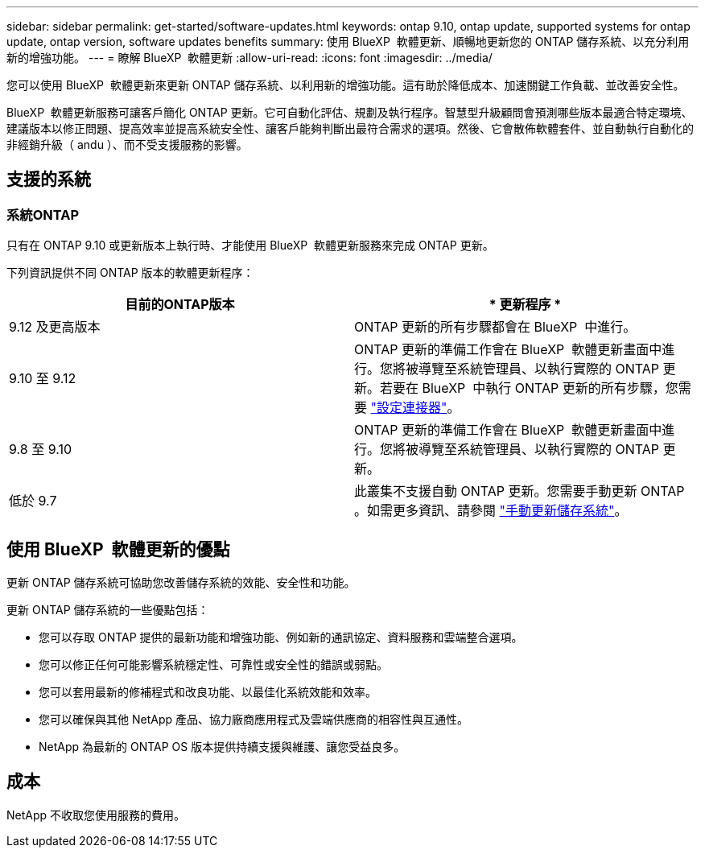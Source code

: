 ---
sidebar: sidebar 
permalink: get-started/software-updates.html 
keywords: ontap 9.10, ontap update, supported systems for ontap update, ontap version, software updates benefits 
summary: 使用 BlueXP  軟體更新、順暢地更新您的 ONTAP 儲存系統、以充分利用新的增強功能。 
---
= 瞭解 BlueXP  軟體更新
:allow-uri-read: 
:icons: font
:imagesdir: ../media/


[role="lead"]
您可以使用 BlueXP  軟體更新來更新 ONTAP 儲存系統、以利用新的增強功能。這有助於降低成本、加速關鍵工作負載、並改善安全性。

BlueXP  軟體更新服務可讓客戶簡化 ONTAP 更新。它可自動化評估、規劃及執行程序。智慧型升級顧問會預測哪些版本最適合特定環境、建議版本以修正問題、提高效率並提高系統安全性、讓客戶能夠判斷出最符合需求的選項。然後、它會散佈軟體套件、並自動執行自動化的非經銷升級（ andu ）、而不受支援服務的影響。



== 支援的系統



=== 系統ONTAP

只有在 ONTAP 9.10 或更新版本上執行時、才能使用 BlueXP  軟體更新服務來完成 ONTAP 更新。

下列資訊提供不同 ONTAP 版本的軟體更新程序：

|===
| *目前的ONTAP版本* | * 更新程序 * 


| 9.12 及更高版本 | ONTAP 更新的所有步驟都會在 BlueXP  中進行。 


| 9.10 至 9.12 | ONTAP 更新的準備工作會在 BlueXP  軟體更新畫面中進行。您將被導覽至系統管理員、以執行實際的 ONTAP 更新。若要在 BlueXP  中執行 ONTAP 更新的所有步驟，您需要 link:https://docs.netapp.com/us-en/bluexp-setup-admin/task-install-connector-on-prem.html["設定連接器"]。 


| 9.8 至 9.10 | ONTAP 更新的準備工作會在 BlueXP  軟體更新畫面中進行。您將被導覽至系統管理員、以執行實際的 ONTAP 更新。 


| 低於 9.7 | 此叢集不支援自動 ONTAP 更新。您需要手動更新 ONTAP 。如需更多資訊、請參閱 link:https://docs.netapp.com/us-en/ontap/upgrade/index.html["手動更新儲存系統"]。 
|===


== 使用 BlueXP  軟體更新的優點

更新 ONTAP 儲存系統可協助您改善儲存系統的效能、安全性和功能。

更新 ONTAP 儲存系統的一些優點包括：

* 您可以存取 ONTAP 提供的最新功能和增強功能、例如新的通訊協定、資料服務和雲端整合選項。
* 您可以修正任何可能影響系統穩定性、可靠性或安全性的錯誤或弱點。
* 您可以套用最新的修補程式和改良功能、以最佳化系統效能和效率。
* 您可以確保與其他 NetApp 產品、協力廠商應用程式及雲端供應商的相容性與互通性。
* NetApp 為最新的 ONTAP OS 版本提供持續支援與維護、讓您受益良多。




== 成本

NetApp 不收取您使用服務的費用。
